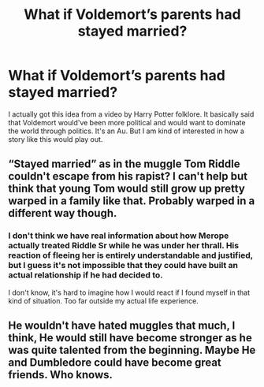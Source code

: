 #+TITLE: What if Voldemort’s parents had stayed married?

* What if Voldemort’s parents had stayed married?
:PROPERTIES:
:Author: birdiswerid
:Score: 2
:DateUnix: 1608484014.0
:DateShort: 2020-Dec-20
:FlairText: Prompt
:END:
I actually got this idea from a video by Harry Potter folklore. It basically said that Voldemort would've been more political and would want to dominate the world through politics. It's an Au. But I am kind of interested in how a story like this would play out.


** “Stayed married” as in the muggle Tom Riddle couldn't escape from his rapist? I can't help but think that young Tom would still grow up pretty warped in a family like that. Probably warped in a different way though.
:PROPERTIES:
:Author: MTheLoud
:Score: 14
:DateUnix: 1608488071.0
:DateShort: 2020-Dec-20
:END:

*** I don't think we have real information about how Merope actually treated Riddle Sr while he was under her thrall. His reaction of fleeing her is entirely understandable and justified, but I guess it's not impossible that they could have built an actual relationship if he had decided to.

I don't know, it's hard to imagine how I would react if I found myself in that kind of situation. Too far outside my actual life experience.
:PROPERTIES:
:Author: thrawnca
:Score: 1
:DateUnix: 1608510252.0
:DateShort: 2020-Dec-21
:END:


** He wouldn't have hated muggles that much, I think, He would still have become stronger as he was quite talented from the beginning. Maybe He and Dumbledore could have become great friends. Who knows.
:PROPERTIES:
:Author: Darkcrowww
:Score: 2
:DateUnix: 1608494655.0
:DateShort: 2020-Dec-20
:END:
